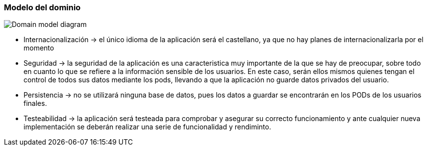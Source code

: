 [[section-concepts]]

=== Modelo del dominio
:imagesdir: images/
image:domain_model.png["Domain model diagram"]

* Internacionalización -> el único idioma de la aplicación será el castellano, ya que no hay planes de internacionalizarla por el momento

* Seguridad -> la seguridad de la aplicación es una caracteristica muy importante de la que se hay de preocupar, sobre todo en cuanto lo que se refiere a la información sensible de los usuarios. En este caso, serán ellos mismos quienes tengan el control de todos sus datos mediante los pods, llevando a que la aplicación no guarde datos privados del usuario. 

* Persistencia -> no se utilizará ninguna base de datos, pues los datos a guardar se encontrarán en los PODs de los usuarios finales.

* Testeabilidad -> la aplicación será testeada para comprobar y asegurar su correcto funcionamiento y ante cualquier nueva implementación se deberán realizar una serie de funcionalidad y rendiminto.
